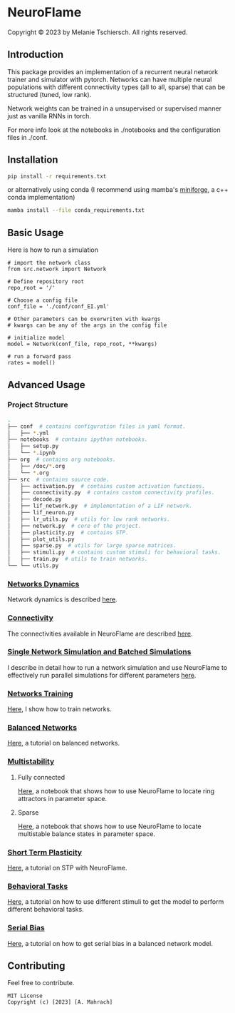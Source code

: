 * NeuroFlame

#+ATTR_HTML: :width 600px
[[./neuroflame.jpeg]]
Copyright © 2023 by Melanie Tschiersch. All rights reserved.

** Introduction

This package provides an implementation of a recurrent neural network trainer and simulator with pytorch.
Networks can have multiple neural populations with different connectivity types (all to all, sparse) that can be structured (tuned, low rank).

Network weights can be trained in a unsupervised or supervised manner just as vanilla RNNs in torch.

For more info look at the notebooks in ./notebooks and the configuration files in ./conf. 

** Installation

#+begin_src sh
  pip install -r requirements.txt
#+end_src

or alternatively using conda (I recommend using mamba's [[https://github.com/conda-forge/miniforge][miniforge]], a c++ conda implementation)

#+begin_src sh
  mamba install --file conda_requirements.txt
#+end_src

** Basic Usage
Here is how to run a simulation

#+begin_src ipython
  # import the network class
  from src.network import Network

  # Define repository root
  repo_root = '/'

  # Choose a config file
  conf_file = './conf/conf_EI.yml'

  # Other parameters can be overwriten with kwargs
  # kwargs can be any of the args in the config file

  # initialize model
  model = Network(conf_file, repo_root, **kwargs)
  
  # run a forward pass
  rates = model()  
#+end_src

** Advanced Usage
*** Project Structure
#+begin_src sh
  .
  ├── conf  # contains configuration files in yaml format.
  │   ├── *.yml
  ├── notebooks  # contains ipython notebooks.
  │   ├── setup.py
  │   └── *.ipynb
  ├── org  # contains org notebooks.
  │   ├── /doc/*.org
  │   └── *.org
  ├── src  # contains source code.
  │   ├── activation.py  # contains custom activation functions.
  │   ├── connectivity.py  # contains custom connectivity profiles.
  │   ├── decode.py
  │   ├── lif_network.py  # implementation of a LIF network.
  │   ├── lif_neuron.py
  │   ├── lr_utils.py  # utils for low rank networks.
  │   ├── network.py  # core of the project.
  │   ├── plasticity.py  # contains STP.
  │   ├── plot_utils.py
  │   ├── sparse.py  # utils for large sparse matrices.
  │   ├── stimuli.py  # contains custom stimuli for behavioral tasks.
  │   ├── train.py  # utils to train networks.
  └── └── utils.py 
#+end_src

*** [[file:/LeonCarmin/NeuroFlame/src/branch/main/org/doc/dynamics.org][Networks Dynamics]]
Network dynamics is described [[file:/LeonCarmin/NeuroFlame/src/branch/main/org/doc/dynamics.md][here]].
*** [[file:/LeonCarmin/NeuroFlame/src/branch/main/org/tests/connectivity.org][Connectivity]]
The connectivities available in NeuroFlame are described [[file:/LeonCarmin/NeuroFlame/src/branch/main/org/tests/connectivity.org][here]].
*** [[file:/LeonCarmin/NeuroFlame/src/branch/main/org/doc/neurotorch.org][Single Network Simulation and Batched Simulations]]
I describe in detail how to run a network simulation and use NeuroFlame to effectively run parallel simulations for different parameters [[file:/LeonCarmin/NeuroFlame/src/branch/main/org/doc/neurotorch.org][here]].
*** [[file:/LeonCarmin/NeuroFlame/src/branch/main/org/train.org][Networks Training]]
[[file:/LeonCarmin/NeuroFlame/src/branch/main/org/train.org][Here]], I show how to train networks.
*** [[file:/LeonCarmin/NeuroFlame/src/branch/main/org/tests/balance.org][Balanced Networks]]
[[file:/LeonCarmin/NeuroFlame/src/branch/main/org/tests/balance.org][Here]], a tutorial on balanced networks.
*** [[file:/LeonCarmin/NeuroFlame/src/branch/main/org/search/multi_stable.org][Multistability]]

**** Fully connected
[[file:/LeonCarmin/NeuroFlame/src/branch/main/org/search/ring_attractor.org][Here]], a notebook that shows how to use NeuroFlame to locate ring attractors in parameter space.
**** Sparse
[[file:/LeonCarmin/NeuroFlame/src/branch/main/org/search/multi_stable.org][Here]], a notebook that shows how to use NeuroFlame to locate multistable balance states in parameter space.

*** [[file:/LeonCarmin/NeuroFlame/src/branch/main/org/tests/stp.org][Short Term Plasticity]]
[[file:/LeonCarmin/NeuroFlame/src/branch/main/org/tests/stp.org][Here]], a tutorial on STP with NeuroFlame.
*** [[file:/LeonCarmin/NeuroFlame/src/branch/main/org/tests/stimuli.org][Behavioral Tasks]]
 [[file:/LeonCarmin/NeuroFlame/src/branch/main/org/tests/stimuli.org][Here]], a tutorial on how to use different stimuli to get the model to perform different behavioral tasks.
*** [[file:/LeonCarmin/NeuroFlame/src/branch/main/org/serial_bias.org][Serial Bias]]
[[file:/LeonCarmin/NeuroFlame/src/branch/main/org/serial_bias.org][Here]], a tutorial on how to get serial bias in a balanced network model.

** Contributing
Feel free to contribute.

#+begin_example
MIT License
Copyright (c) [2023] [A. Mahrach]
#+end_example
